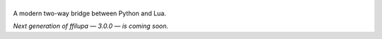 |logo|
======

.. |logo| image:: docs/logo.svg
         :alt: ffilupa

A modern two-way bridge between Python and Lua.

*Next generation of ffilupa — 3.0.0 — is coming soon.*
